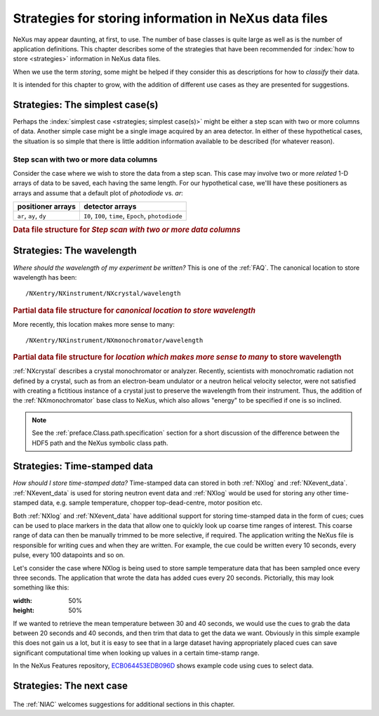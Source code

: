 .. _Strategies:

======================================================
Strategies for storing information in NeXus data files
======================================================

NeXus may appear daunting, at first, to use.  The number of base classes
is quite large as well as is the number of application definitions.  This chapter
describes some of the strategies that have been recommended for
:index:`how to store <strategies>` information in NeXus data files.

When we use the term *storing*, some might be helped if they consider
this as descriptions for how to *classify* their data.

It is intended for this chapter to grow, with the addition of different use cases
as they are presented for suggestions.

..  +++++++++++++++ The simplest case +++++++++++++++++++

.. _Strategies-simplest:

Strategies: The simplest case(s)
################################

Perhaps the :index:`simplest case <strategies; simplest case(s)>`
might be either a step scan with two or more
columns of data.  Another simple case might be a single image acquired
by an area detector.  In either of these hypothetical
cases, the situation is so simple
that there is little addition information available to be described
(for whatever reason).

Step scan with two or more data columns
=======================================

Consider the case where we wish to store the data from a step scan.
This case may involve two or more *related*
1-D arrays of data to be saved, each
having the same length. For our hypothetical case, we'lll
have these positioners as arrays and assume that a default plot of
*photodiode* vs. *ar*:

======================   ====================================================
positioner arrays        detector arrays
======================   ====================================================
``ar``, ``ay``, ``dy``   ``I0``, ``I00``, ``time``, ``Epoch``, ``photodiode``
======================   ====================================================

.. compound::

   .. rubric:: Data file structure for 
      *Step scan with two or more data columns*

   .. code-block:: text
      :linenos:

      file.nxs: NeXus HDF5 data file
         @default = entry
         entry: NXentry
            @NX_class = NXentry
            @default = data
            data: NXdata
               @NX_class = NXdata
               @signal = photodiode
               @axes = ar
               ar: NX_FLOAT[]
               ay: NX_FLOAT[]
               dy: NX_FLOAT[]
               I0: NX_FLOAT[]
               I00: NX_FLOAT[]
               time: NX_FLOAT[]
               Epoch: NX_FLOAT[]
               photodiode: NX_FLOAT[]


..  +++++++++++++++ The next case +++++++++++++++++++

..  TODO ideas for more cases:
    simple instrument, no application definition
    simple instrument, with application definition
    instrument with multiple detectors, no application definition
    instrument with multiple detectors, with application definition
    instrument with multiple, simultaneous application definitions
    instrument with rapidly changing needs



.. _Strategies-wavelength:
	
Strategies: The wavelength
##########################

*Where should the wavelength of my experiment be written?*
This is one of the :ref:`FAQ`.
The canonical location to store wavelength has been::

	/NXentry/NXinstrument/NXcrystal/wavelength

.. compound::

   .. rubric:: Partial data file structure for 
      *canonical location to store wavelength*

   .. code-block:: text
      :linenos:

      entry: NXentry
         @NX_class = NXentry
         instrument: NXinstrument
            @NX_class = NXinstrument
            crystal: NXcrystal
               @NX_class = NXcrystal
               wavelength: NX_FLOAT

More recently, this location makes more sense to many::

	/NXentry/NXinstrument/NXmonochromator/wavelength

.. compound::

   .. rubric:: Partial data file structure for 
      *location which makes more sense to many* to store wavelength

   .. code-block:: text
      :linenos:

      entry: NXentry
         @NX_class = NXentry
         instrument: NXinstrument
            @NX_class = NXinstrument
            monochromator: NXmonochromator
               @NX_class = NXmonochromator
               wavelength: NX_FLOAT

:ref:`NXcrystal` describes a crystal monochromator or analyzer.
Recently, scientists with monochromatic radiation not defined by a crystal,
such as from an electron-beam undulator or a neutron helical velocity
selector, were not satisfied with creating a fictitious instance of a
crystal just to preserve the wavelength from their instrument.
Thus, the addition of the :ref:`NXmonochromator` base class to NeXus, 
which also allows "energy" to be specified if one is so inclined.

.. note:: See the :ref:`preface.Class.path.specification` section 
	for a short discussion of the difference between the HDF5 path 
	and the NeXus symbolic class path.

.. _Strategies-timestamped:
	
Strategies: Time-stamped data
#############################
*How should I store time-stamped data?*
Time-stamped data can stored in both :ref:`NXlog` and :ref:`NXevent_data`. 
:ref:`NXevent_data` is used for storing neutron event data and :ref:`NXlog` would be used 
for storing any other time-stamped data, e.g. sample temperature, chopper 
top-dead-centre, motor position etc.

Both :ref:`NXlog` and :ref:`NXevent_data` have additional support for storing time-stamped 
data in the form of cues; cues can be used to place markers in the data that allow one to 
quickly look up coarse time ranges of interest. This coarse range of data can then be manually 
trimmed to be more selective, if required.
The application writing the NeXus file is responsible for writing cues and when they are written. 
For example, the cue could be written every 10 seconds, every pulse, every 100 datapoints and so on.

Let's consider the case where NXlog is being used to store sample temperature data that has been 
sampled once every three seconds. The application that wrote the data has added cues every 20 
seconds. Pictorially, this may look something like this:

.. image:: img/timestamp-cues-example.png
:width: 50%
:height: 50%

If we wanted to retrieve the mean temperature between 30 and 40 seconds, we would use the cues 
to grab the data between 20 seconds and 40 seconds, and then trim that data to get the data we 
want.
Obviously in this simple example this does not gain us a lot, but it is easy to see that in a 
large dataset having appropriately placed cues can save significant computational time when looking 
up values in a certain time-stamp range.

In the NeXus Features repository, `ECB064453EDB096D <https://github.com/nexusformat/features/tree/master/src/recipes/ECB064453EDB096D>`_ 
shows example code using cues to select data.


Strategies: The next case
#########################
	
	.. this section was new in 2010-10, we are gathering and adding historical cases ...

The :ref:`NIAC` welcomes suggestions for additional sections in this chapter.

.. TODO: There are some strategies listed elsewhere in the manual.  Find them and cross-reference here.
